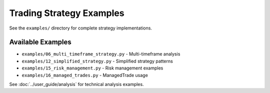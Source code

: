 Trading Strategy Examples
=========================

See the ``examples/`` directory for complete strategy implementations.

Available Examples
------------------

- ``examples/06_multi_timeframe_strategy.py`` - Multi-timeframe analysis
- ``examples/12_simplified_strategy.py`` - Simplified strategy patterns
- ``examples/15_risk_management.py`` - Risk management examples
- ``examples/16_managed_trades.py`` - ManagedTrade usage

See :doc:`../user_guide/analysis` for technical analysis examples.